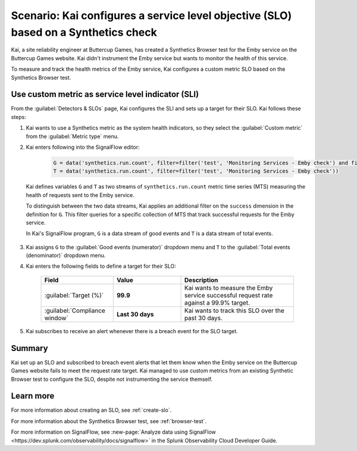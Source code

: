 .. _custom-metric-slo-scenario:

*********************************************************************************************
Scenario: Kai configures a service level objective (SLO) based on a Synthetics check
*********************************************************************************************


.. meta::
    :description: This Splunk service level objective (SLO) scenario describes how to configure an SLO based on a Synthetics check

Kai, a site reliability engineer at Buttercup Games, has created a Synthetics Browser test for the Emby service on the Buttercup Games website. Kai didn't instrument the Emby service but wants to monitor the health of this service.

To measure and track the health metrics of the Emby service, Kai configures a custom metric SLO based on the Synthetics Browser test.

Use custom metric as service level indicator (SLI)
======================================================

From the :guilabel:`Detectors & SLOs` page, Kai configures the SLI and sets up a target for their SLO. Kai follows these steps: 

#. Kai wants to use a Synthetics metric as the system health indicators, so they select the :guilabel:`Custom metric` from the :guilabel:`Metric type` menu.
#. Kai enters following into the SignalFlow editor:

      .. code-block:: python

          G = data('synthetics.run.count', filter=filter('test', 'Monitoring Services - Emby check') and filter('success', 'true'))
          T = data('synthetics.run.count', filter=filter('test', 'Monitoring Services - Emby check'))

   Kai defines variables ``G`` and ``T`` as two streams of ``synthetics.run.count`` metric time series (MTS) measuring the health of requests sent to the Emby service.
   
   To distinguish between the two data streams, Kai applies an additional filter on the ``success`` dimension in the definition for ``G``. This filter queries for a specific collection of MTS that track successful requests for the Emby service.

   In Kai's SignalFlow program, ``G`` is a data stream of good events and ``T`` is a data stream of total events.

      .. image:: /_images/images-slo/custom-metric-slo-scenario.png
          :width: 100%
          :alt: This image shows Kai's SLO configuration using the ``synthetics.run.count`` metric and appropriate filters.


#. Kai assigns ``G`` to the :guilabel:`Good events (numerator)` dropdown menu and ``T`` to the :guilabel:`Total events (denominator)` dropdown menu.

#. Kai enters the following fields to define a target for their SLO:

    .. list-table::
        :header-rows: 1
        :widths: 32 30 50

        * - Field
          - Value 
          - Description 

        * - :guilabel:`Target (%)`
          - :strong:`99.9`
          - Kai wants to measure the Emby service successful request rate against a 99.9% target.

        * - :guilabel:`Compliance window`
          - :strong:`Last 30 days`
          - Kai wants to track this SLO over the past 30 days.

#. Kai subscribes to receive an alert whenever there is a breach event for the SLO target.

Summary
=======================

Kai set up an SLO and subscribed to breach event alerts that let them know when the Emby service on the Buttercup Games website fails to meet the request rate target. Kai managed to use custom metrics from an existing Synthetic Browser test to configure the SLO, despite not instrumenting the service themself.

Learn more
=======================

For more information about creating an SLO, see :ref:`create-slo`. 

For more information about the Synthetics Browser test, see :ref:`browser-test`.

For more information on SignalFlow, see :new-page:`Analyze data using SignalFlow <https://dev.splunk.com/observability/docs/signalflow>` in the Splunk Observability Cloud Developer Guide.